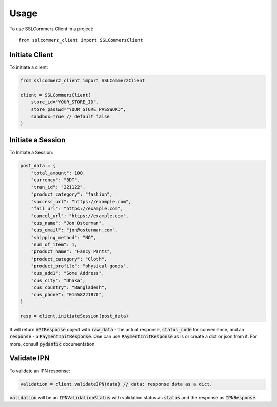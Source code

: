 =====
Usage
=====

To use SSLCommerz Client in a project::

	from sslcommerz_client import SSLCommerzClient

Initiate Client
===============

To initiate a client:

.. code-block:: python

    from sslcommerz_client import SSLCommerzClient

    client = SSLCommerzClient(
        store_id="YOUR_STORE_ID",
        store_passwd="YOUR_STORE_PASSWORD",
        sandbox=True // default false
    )

Initiate a Session
==================

To Initiate a Session:

.. code-block:: python

    post_data = {
        "total_amount": 100,
        "currency": "BDT",
        "tran_id": "221122",
        "product_category": "fashion",
        "success_url": "https://example.com",
        "fail_url": "https://example.com",
        "cancel_url": "https://example.com",
        "cus_name": "Jon Osterman",
        "cus_email": "jon@osterman.com",
        "shipping_method": "NO",
        "num_of_item": 1,
        "product_name": "Fancy Pants",
        "product_category": "Cloth",
        "product_profile": "physical-goods",
        "cus_add1": "Some Address",
        "cus_city": "Dhaka",
        "cus_country": "Bangladesh",
        "cus_phone": "01558221870",
    }

    resp = client.initiateSession(post_data)

It will return :code:`APIResponse` object with :code:`raw_data` - the actual response, :code:`status_code` for convenience, and an :code:`response` - a :code:`PaymentInitResponse`. One can use :code:`PaymentInitResponse` as is or create a dict or json from it. For more, consult :code:`pydantic` documentation.

Validate IPN
============

To validate an IPN response:

.. code-block:: python

    validation = client.validateIPN(data) // data: response data as a dict.

:code:`validation` will be an :code:`IPNValidationStatus` with validation status as :code:`status` and the response as :code:`IPNResponse`.
